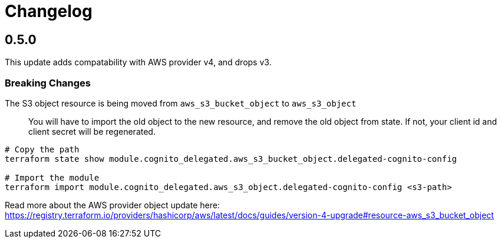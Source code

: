 = Changelog

== 0.5.0

This update adds compatability with AWS provider v4, and drops v3.

=== Breaking Changes

The S3 object resource is being moved from `aws_s3_bucket_object` to `aws_s3_object`::
You will have to import the old object to the new resource, and remove the old object from state.
If not, your client id and client secret will be regenerated.

[source,bash]
----
# Copy the path
terraform state show module.cognito_delegated.aws_s3_bucket_object.delegated-cognito-config

# Import the module
terraform import module.cognito_delegated.aws_s3_object.delegated-cognito-config <s3-path>
----

Read more about the AWS provider object update here:
https://registry.terraform.io/providers/hashicorp/aws/latest/docs/guides/version-4-upgrade#resource-aws_s3_bucket_object

